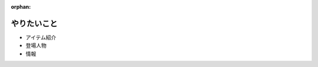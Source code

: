 :orphan:

================================
やりたいこと
================================


- アイテム紹介
- 登場人物
- 情報